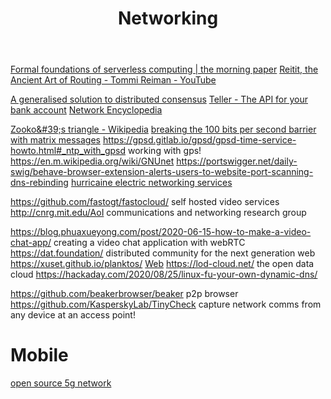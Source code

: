 #+TITLE: Networking

[[https://blog.acolyer.org/2019/11/18/formal-foundations-of-serverless-computing/][Formal foundations of serverless computing | the morning paper]]
[[https://m.youtube.com/watch?v=cSntRGAjPiM][Reitit, the Ancient Art of Routing - Tommi Reiman - YouTube]]

[[https://blog.acolyer.org/2019/03/08/a-generalised-solution-to-distributed-consensus][A generalised solution to distributed consensus]]
[[https://teller.io][Teller - The API for your bank account]]
[[https://networkencyclopedia.com/ansi-c-c][Network Encyclopedia]]

[[https://en.m.wikipedia.org/wiki/Zooko's_triangle][Zooko&#39;s triangle - Wikipedia]]
[[https://www.youtube.com/watch?v=3oHldF35FgA&amp%3Bt=23][breaking the 100 bits per second barrier with matrix messages]]
https://gpsd.gitlab.io/gpsd/gpsd-time-service-howto.html#_ntp_with_gpsd working with gps!
https://en.m.wikipedia.org/wiki/GNUnet
https://portswigger.net/daily-swig/behave-browser-extension-alerts-users-to-website-port-scanning-dns-rebinding
[[https://he.net/][hurricaine electric networking services]]

https://github.com/fastogt/fastocloud/ self hosted video services
http://cnrg.mit.edu/AoI communications and networking research group

https://blog.phuaxueyong.com/post/2020-06-15-how-to-make-a-video-chat-app/ creating a video chat application with webRTC
https://dat.foundation/ distributed community for the next generation web
https://xuset.github.io/planktos/ [[file:web.org][Web]]
https://lod-cloud.net/ the open data cloud
https://hackaday.com/2020/08/25/linux-fu-your-own-dynamic-dns/

https://github.com/beakerbrowser/beaker p2p browser
https://github.com/KasperskyLab/TinyCheck capture network comms from any device at an access point!

* Mobile
[[https://github.com/free5gc/free5gc][open source 5g network]]
